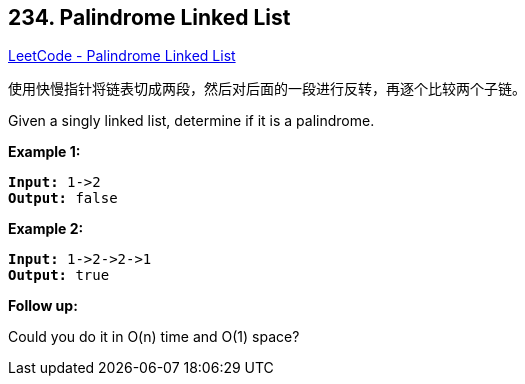 == 234. Palindrome Linked List

https://leetcode.com/problems/palindrome-linked-list/[LeetCode - Palindrome Linked List]

使用快慢指针将链表切成两段，然后对后面的一段进行反转，再逐个比较两个子链。

Given a singly linked list, determine if it is a palindrome.

*Example 1:*

[subs="verbatim,quotes,macros"]
----
*Input:* 1->2
*Output:* false
----

*Example 2:*

[subs="verbatim,quotes,macros"]
----
*Input:* 1->2->2->1
*Output:* true
----

*Follow up:*


Could you do it in O(n) time and O(1) space?

